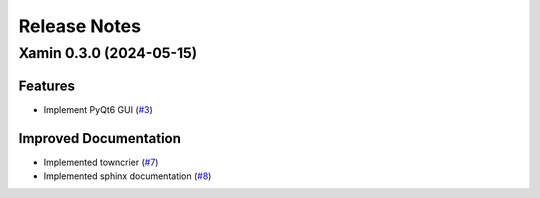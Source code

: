 
Release Notes
#############

.. towncrier release notes start

Xamin 0.3.0 (2024-05-15)
========================

Features
--------

- Implement PyQt6 GUI (`#3 <https://github.com/jlorieau/xamin/issues/3>`_)


Improved Documentation
----------------------

- Implemented towncrier (`#7 <https://github.com/jlorieau/xamin/issues/7>`_)
- Implemented sphinx documentation (`#8 <https://github.com/jlorieau/xamin/issues/8>`_)

